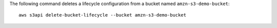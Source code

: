 The following command deletes a lifecycle configuration from a bucket named ``amzn-s3-demo-bucket``::

  aws s3api delete-bucket-lifecycle --bucket amzn-s3-demo-bucket
